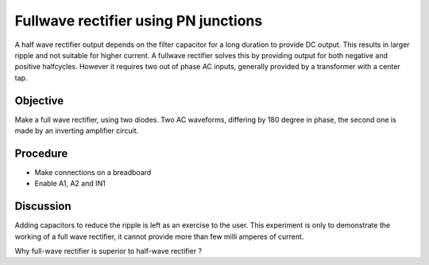 Fullwave rectifier using PN junctions
=====================================

A half wave rectifier output depends on the filter capacitor for a long duration to provide DC output. This
results in larger ripple and not suitable for higher current. A fullwave rectifier solves this by providing
output for both negative and positive halfcycles. However it requires two out of phase AC inputs, generally
provided by a transformer with a center tap. 

Objective
---------

Make a full wave rectifier, using two diodes. Two AC waveforms,
differing by 180 degree in phase, the second one is made by an inverting amplifier circuit.

.. image:: schematics/fullwave.svg
	   :width: 400px

Procedure
---------

-  Make connections on a breadboard
-  Enable A1, A2 and IN1

.. image:: pics/fullwave-screen.png
	   :width: 400px

Discussion
----------

Adding capacitors to reduce the ripple is left as an exercise to the
user. This experiment is only to demonstrate the working of a full wave
rectifier, it cannot provide more than few milli amperes of current.

Why full-wave rectifier is superior to half-wave rectifier ?
